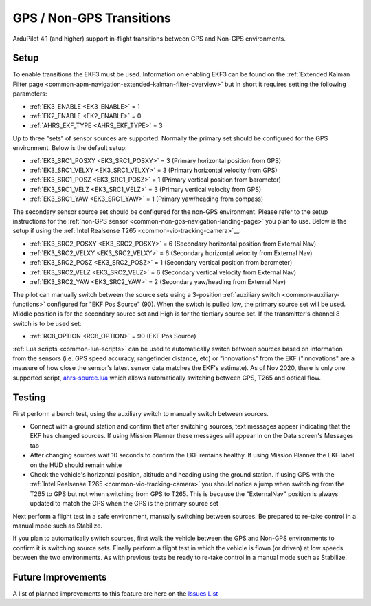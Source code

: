 .. _common-non-gps-to-gps:

=========================
GPS / Non-GPS Transitions
=========================

ArduPilot 4.1 (and higher) support in-flight transitions between GPS and Non-GPS environments.

Setup
-----

To enable transitions the EKF3 must be used.  Information on enabling EKF3 can be found on the :ref:`Extended Kalman Filter page <common-apm-navigation-extended-kalman-filter-overview>` but in short it requires setting the following parameters:

- :ref:`EK3_ENABLE <EK3_ENABLE>` = 1
- :ref:`EK2_ENABLE <EK2_ENABLE>` = 0
- :ref:`AHRS_EKF_TYPE <AHRS_EKF_TYPE>` = 3

Up to three "sets" of sensor sources are supported.  Normally the primary set should be configured for the GPS environment.  Below is the default setup:

- :ref:`EK3_SRC1_POSXY <EK3_SRC1_POSXY>` = 3 (Primary horizontal position from GPS)
- :ref:`EK3_SRC1_VELXY <EK3_SRC1_VELXY>` = 3 (Primary horizontal velocity from GPS)
- :ref:`EK3_SRC1_POSZ <EK3_SRC1_POSZ>` = 1 (Primary vertical position from barometer)
- :ref:`EK3_SRC1_VELZ <EK3_SRC1_VELZ>` = 3 (Primary vertical velocity from GPS)
- :ref:`EK3_SRC1_YAW <EK3_SRC1_YAW>` = 1 (Primary yaw/heading from compass)

The secondary sensor source set should be configured for the non-GPS environment.  Please refer to the setup instructions for the :ref:`non-GPS sensor <common-non-gps-navigation-landing-page>` you plan to use.  Below is the setup if using the :ref:`Intel Realsense T265 <common-vio-tracking-camera>`__:

- :ref:`EK3_SRC2_POSXY <EK3_SRC2_POSXY>` = 6 (Secondary horizontal position from External Nav)
- :ref:`EK3_SRC2_VELXY <EK3_SRC2_VELXY>` = 6 (Secondary horizontal velocity from External Nav)
- :ref:`EK3_SRC2_POSZ <EK3_SRC2_POSZ>` = 1 (Secondary vertical position from barometer)
- :ref:`EK3_SRC2_VELZ <EK3_SRC2_VELZ>` = 6 (Secondary vertical velocity from External Nav)
- :ref:`EK3_SRC2_YAW <EK3_SRC2_YAW>` = 2 (Secondary yaw/heading from External Nav)

The pilot can manually switch between the source sets using a 3-position :ref:`auxiliary switch <common-auxiliary-functions>` configured for "EKF Pos Source" (90).  When the switch is pulled low, the primary source set will be used.  Middle position is for the secondary source set and High is for the tiertiary source set.  If the transmitter's channel 8 switch is to be used set:

- :ref:`RC8_OPTION <RC8_OPTION>` = 90 (EKF Pos Source)

:ref:`Lua scripts <common-lua-scripts>` can be used to automatically switch between sources based on information from the sensors (i.e. GPS speed accuracy, rangefinder distance, etc) or "innovations" from the EKF ("innovations" are a measure of how close the sensor's latest sensor data matches the EKF's estimate).  As of Nov 2020, there is only one supported script, `ahrs-source.lua <https://github.com/ArduPilot/ardupilot/blob/master/libraries/AP_Scripting/examples/ahrs-source.lua>`__ which allows automatically switching between GPS, T265 and optical flow.

Testing
-------

First perform a bench test, using the auxiliary switch to manually switch between sources.

- Connect with a ground station and confirm that after switching sources, text messages appear indicating that the EKF has changed sources.  If using Mission Planner these messages will appear in on the Data screen's Messages tab
- After changing sources wait 10 seconds to confirm the EKF remains healthy. If using Mission Planner the EKF label on the HUD should remain white
- Check the vehicle's horizontal position, altitude and heading using the ground station.  If using GPS with the :ref:`Intel Realsense T265 <common-vio-tracking-camera>` you should notice a jump when switching from the T265 to GPS but not when switching from GPS to T265.  This is because the "ExternalNav" position is always updated to match the GPS when the GPS is the primary source set

Next perform a flight test in a safe environment, manually switching between sources.  Be prepared to re-take control in a manual mode such as Stabilize.

If you plan to automatically switch sources, first walk the vehicle between the GPS and Non-GPS environments to confirm it is switching source sets.  Finally perform a flight test in which the vehicle is flown (or driven) at low speeds between the two environments.  As with previous tests be ready to re-take control in a manual mode such as Stabilize.

Future Improvements
-------------------

A list of planned improvements to this feature are here on the `Issues List <https://github.com/ArduPilot/ardupilot/issues/15859>`__

